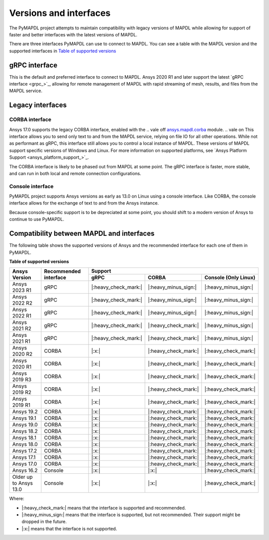 .. _versions_and_interfaces:

=======================
Versions and interfaces
=======================

The PyMAPDL project attempts to maintain compatibility with legacy
versions of MAPDL while allowing for support of faster and better
interfaces with the latest versions of MAPDL.

There are three interfaces PyMAPDL can use to connect to MAPDL.
You can see a table with the MAPDL version and the supported interfaces
in `Table of supported versions <table_versions_>`_


gRPC interface
==============

This is the default and preferred interface to connect to MAPDL.
Ansys 2020 R1 and later support the latest `gRPC interface <grpc_>`_, allowing
for remote management of MAPDL with rapid streaming of mesh, results,
and files from the MAPDL service.


Legacy interfaces
=================

CORBA interface
---------------

Ansys 17.0 supports the legacy CORBA interface, enabled with the
.. vale off
`ansys.mapdl.corba <https://github.com/pyansys/pymapdl-corba>`_ module.
.. vale on
This interface allows you to send only
text to and from the MAPDL service, relying on file IO for all other
operations. While not as performant as gRPC, this interface still
allows you to control a local instance of MAPDL. These versions of
MAPDL support specific versions of Windows and Linux.
For more information on supported platforms, see 
`Ansys Platform Support <ansys_platform_support_>`_.

The CORBA interface is likely to be phased out from MAPDL at some
point. The gRPC interface is faster, more stable, and can run in
both local and remote connection configurations.


Console interface
-----------------

PyMAPDL project supports Ansys versions as early as 13.0 on Linux using a
console interface. Like CORBA, the console interface allows for the exchange of text to
and from the Ansys instance.

Because console-specific support is to be depreciated at some point, you should
shift to a modern version of Ansys to continue to use PyMAPDL.



Compatibility between MAPDL and interfaces
==========================================

The following table shows the supported versions of Ansys and the recommended interface for each one of them in PyMAPDL.


**Table of supported versions**

.. _table_versions:

+---------------------------+------------------------+-----------------------------------------------------------------------+
| Ansys Version             | Recommended interface  | Support                                                               |
|                           |                        +-----------------------+-----------------------+-----------------------+
|                           |                        | gRPC                  | CORBA                 | Console (Only Linux)  |
+===========================+========================+=======================+=======================+=======================+
| Ansys 2023 R1             | gRPC                   | |:heavy_check_mark:|  | |:heavy_minus_sign:|  | |:heavy_minus_sign:|  |
+---------------------------+------------------------+-----------------------+-----------------------+-----------------------+
| Ansys 2022 R2             | gRPC                   | |:heavy_check_mark:|  | |:heavy_minus_sign:|  | |:heavy_minus_sign:|  |
+---------------------------+------------------------+-----------------------+-----------------------+-----------------------+
| Ansys 2022 R1             | gRPC                   | |:heavy_check_mark:|  | |:heavy_minus_sign:|  | |:heavy_minus_sign:|  |
+---------------------------+------------------------+-----------------------+-----------------------+-----------------------+
| Ansys 2021 R2             | gRPC                   | |:heavy_check_mark:|  | |:heavy_check_mark:|  | |:heavy_minus_sign:|  |
+---------------------------+------------------------+-----------------------+-----------------------+-----------------------+
| Ansys 2021 R1             | gRPC                   | |:heavy_check_mark:|  | |:heavy_check_mark:|  | |:heavy_minus_sign:|  |
+---------------------------+------------------------+-----------------------+-----------------------+-----------------------+
| Ansys 2020 R2             | CORBA                  | |:x:|                 | |:heavy_check_mark:|  | |:heavy_check_mark:|  |
+---------------------------+------------------------+-----------------------+-----------------------+-----------------------+
| Ansys 2020 R1             | CORBA                  | |:x:|                 | |:heavy_check_mark:|  | |:heavy_check_mark:|  |
+---------------------------+------------------------+-----------------------+-----------------------+-----------------------+
| Ansys 2019 R3             | CORBA                  | |:x:|                 | |:heavy_check_mark:|  | |:heavy_check_mark:|  |
+---------------------------+------------------------+-----------------------+-----------------------+-----------------------+
| Ansys 2019 R2             | CORBA                  | |:x:|                 | |:heavy_check_mark:|  | |:heavy_check_mark:|  |
+---------------------------+------------------------+-----------------------+-----------------------+-----------------------+
| Ansys 2019 R1             | CORBA                  | |:x:|                 | |:heavy_check_mark:|  | |:heavy_check_mark:|  |
+---------------------------+------------------------+-----------------------+-----------------------+-----------------------+
| Ansys 19.2                | CORBA                  | |:x:|                 | |:heavy_check_mark:|  | |:heavy_check_mark:|  |
+---------------------------+------------------------+-----------------------+-----------------------+-----------------------+
| Ansys 19.1                | CORBA                  | |:x:|                 | |:heavy_check_mark:|  | |:heavy_check_mark:|  |
+---------------------------+------------------------+-----------------------+-----------------------+-----------------------+
| Ansys 19.0                | CORBA                  | |:x:|                 | |:heavy_check_mark:|  | |:heavy_check_mark:|  |
+---------------------------+------------------------+-----------------------+-----------------------+-----------------------+
| Ansys 18.2                | CORBA                  | |:x:|                 | |:heavy_check_mark:|  | |:heavy_check_mark:|  |
+---------------------------+------------------------+-----------------------+-----------------------+-----------------------+
| Ansys 18.1                | CORBA                  | |:x:|                 | |:heavy_check_mark:|  | |:heavy_check_mark:|  |
+---------------------------+------------------------+-----------------------+-----------------------+-----------------------+
| Ansys 18.0                | CORBA                  | |:x:|                 | |:heavy_check_mark:|  | |:heavy_check_mark:|  |
+---------------------------+------------------------+-----------------------+-----------------------+-----------------------+
| Ansys 17.2                | CORBA                  | |:x:|                 | |:heavy_check_mark:|  | |:heavy_check_mark:|  |
+---------------------------+------------------------+-----------------------+-----------------------+-----------------------+
| Ansys 17.1                | CORBA                  | |:x:|                 | |:heavy_check_mark:|  | |:heavy_check_mark:|  |
+---------------------------+------------------------+-----------------------+-----------------------+-----------------------+
| Ansys 17.0                | CORBA                  | |:x:|                 | |:heavy_check_mark:|  | |:heavy_check_mark:|  |
+---------------------------+------------------------+-----------------------+-----------------------+-----------------------+
| Ansys 16.2                | Console                | |:x:|                 | |:x:|                 | |:heavy_check_mark:|  |
+---------------------------+------------------------+-----------------------+-----------------------+-----------------------+
| Older up to Ansys 13.0    | Console                | |:x:|                 | |:x:|                 | |:heavy_check_mark:|  |
+---------------------------+------------------------+-----------------------+-----------------------+-----------------------+

Where:

* |:heavy_check_mark:| means that the interface is supported and recommended.
* |:heavy_minus_sign:| means that the interface is supported, but not recommended. Their support might be dropped in the future.
* |:x:| means that the interface is not supported.
